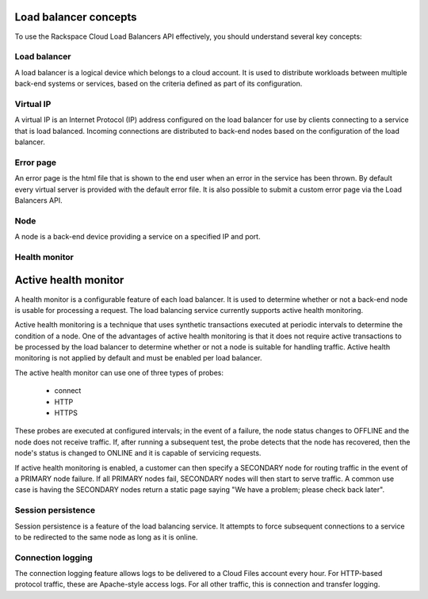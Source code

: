 .. _concepts:

Load balancer concepts
---------------------------

To use the Rackspace Cloud Load Balancers API effectively, you should understand several key concepts:

.. _concept-load-balancer:

Load balancer
~~~~~~~~~~~~~

A load balancer is a logical device which belongs to a cloud account. It is used to distribute workloads between multiple back-end systems or services, based on the criteria defined as part of its configuration.

.. _concept-virtual-ip:

Virtual IP
~~~~~~~~~~

A virtual IP is an Internet Protocol (IP) address configured on the load balancer for use by clients connecting to a service that is load balanced. Incoming connections are distributed to back-end nodes based on the configuration of the load balancer.

.. _concept-error-page:

Error page
~~~~~~~~~~

An error page is the html file that is shown to the end user when an error in the service has been thrown. By default every virtual server is provided with the default error file. It is also possible to submit a custom error page via the Load Balancers API.

.. _concept-node:

Node
~~~~

A node is a back-end device providing a service on a specified IP and port.

.. _concept-health-monitor:

Health monitor
~~~~~~~~~~~~~~

.. _concept-health-monitor-active:

Active health monitor
---------------------

A health monitor is a configurable feature of each load balancer. It is used to determine whether or not a back-end node is usable for processing a request. The load balancing service currently supports active health monitoring.

Active health monitoring is a technique that uses synthetic transactions executed at periodic intervals to determine the condition of a node. One of the advantages of active health monitoring is that it does not require active transactions to be processed by the load balancer to determine whether or not a node is suitable for handling traffic. Active health monitoring is not applied by default and must be enabled per load balancer.

The active health monitor can use one of three types of probes:

    * connect

    * HTTP

    * HTTPS

These probes are executed at configured intervals; in the event of a failure, the node status changes to OFFLINE and the node does not receive traffic. If, after running a subsequent test, the probe detects that the node has recovered, then the node's status is changed to ONLINE and it is capable of servicing requests.

If active health monitoring is enabled, a customer can then specify a SECONDARY node for routing traffic in the event of a PRIMARY node failure. If all PRIMARY nodes fail, SECONDARY nodes will then start to serve traffic. A common use case is having the SECONDARY nodes return a static page saying "We have a problem; please check back later".

.. _concept-session-persistence:

Session persistence
~~~~~~~~~~~~~~~~~~~

Session persistence is a feature of the load balancing service. It attempts to force subsequent connections to a service to be redirected to the same node as long as it is online.

.. _concept-connection-logging:

Connection logging
~~~~~~~~~~~~~~~~~~

The connection logging feature allows logs to be delivered to a Cloud Files account every hour. For HTTP-based protocol traffic, these are Apache-style access logs. For all other traffic, this is connection and transfer logging.
